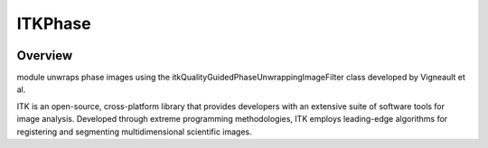 ITKPhase
=================================

.. image:: https://github.com/InsightSoftwareConsortium/ITKPhase/workflows/Build,%20test,%20package/badge.svg
    :alt:    Build Status

.. image:: https://img.shields.io/pypi/v/itk-phase.svg
    :target: https://pypi.python.org/pypi/itk-phase
    :alt: PyPI Version

.. image:: https://img.shields.io/badge/License-Apache%202.0-blue.svg
    :target: https://github.com/InsightSoftwareConsortium/ITKPhase/blob/master/LICENSE
    :alt: License

Overview
--------

module unwraps phase images using the itkQualityGuidedPhaseUnwrappingImageFilter class developed by Vigneault et al.

ITK is an open-source, cross-platform library that provides developers with an extensive suite of software tools for image analysis. Developed through extreme programming methodologies, ITK employs leading-edge algorithms for registering and segmenting multidimensional scientific images.
